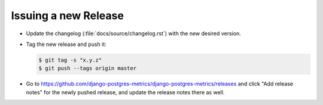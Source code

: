 =====================
Issuing a new Release
=====================

* Update the changelog (:file:`docs/source/changelog.rst`) with the new
  desired version.

* Tag the new release and push it:

  .. code-block:: console

     $ git tag -s "x.y.z"
     $ git push --tags origin master

* Go to https://github.com/django-postgres-metrics/django-postgres-metrics/releases
  and click "Add release notes" for the newly pushed release, and update the
  release notes there as well.
